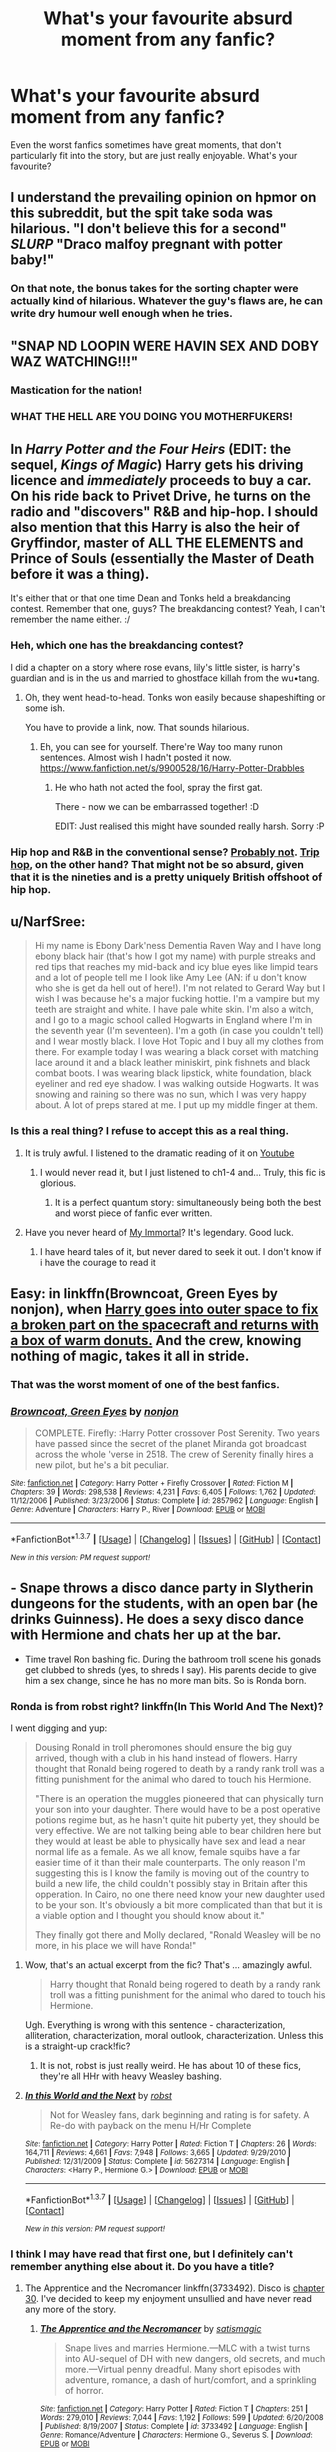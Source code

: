 #+TITLE: What's your favourite absurd moment from any fanfic?

* What's your favourite absurd moment from any fanfic?
:PROPERTIES:
:Author: fan-f-fan
:Score: 13
:DateUnix: 1455662829.0
:DateShort: 2016-Feb-17
:FlairText: Discussion
:END:
Even the worst fanfics sometimes have great moments, that don't particularly fit into the story, but are just really enjoyable. What's your favourite?


** I understand the prevailing opinion on hpmor on this subreddit, but the spit take soda was hilarious. "I don't believe this for a second" /SLURP/ "Draco malfoy pregnant with potter baby!"
:PROPERTIES:
:Author: Seeker0fTruth
:Score: 19
:DateUnix: 1455675181.0
:DateShort: 2016-Feb-17
:END:

*** On that note, the bonus takes for the sorting chapter were actually kind of hilarious. Whatever the guy's flaws are, he can write dry humour well enough when he tries.
:PROPERTIES:
:Author: Kazeto
:Score: 1
:DateUnix: 1455747585.0
:DateShort: 2016-Feb-18
:END:


** "SNAP ND LOOPIN WERE HAVIN SEX AND DOBY WAZ WATCHING!!!"
:PROPERTIES:
:Author: Englishhedgehog13
:Score: 20
:DateUnix: 1455672149.0
:DateShort: 2016-Feb-17
:END:

*** Mastication for the nation!
:PROPERTIES:
:Author: Ihateseatbelts
:Score: 6
:DateUnix: 1455672402.0
:DateShort: 2016-Feb-17
:END:


*** WHAT THE HELL ARE YOU DOING YOU MOTHERFUKERS!
:PROPERTIES:
:Author: derive-dat-ass
:Score: 5
:DateUnix: 1455744481.0
:DateShort: 2016-Feb-18
:END:


** In /Harry Potter and the Four Heirs/ (EDIT: the sequel, /Kings of Magic/) Harry gets his driving licence and /immediately/ proceeds to buy a car. On his ride back to Privet Drive, he turns on the radio and "discovers" R&B and hip-hop. I should also mention that this Harry is also the heir of Gryffindor, master of ALL THE ELEMENTS and Prince of Souls (essentially the Master of Death before it was a thing).

It's either that or that one time Dean and Tonks held a breakdancing contest. Remember that one, guys? The breakdancing contest? Yeah, I can't remember the name either. :/
:PROPERTIES:
:Author: Ihateseatbelts
:Score: 11
:DateUnix: 1455665514.0
:DateShort: 2016-Feb-17
:END:

*** Heh, which one has the breakdancing contest?

I did a chapter on a story where rose evans, lily's little sister, is harry's guardian and is in the us and married to ghostface killah from the wu•tang.
:PROPERTIES:
:Author: viol8er
:Score: 7
:DateUnix: 1455668356.0
:DateShort: 2016-Feb-17
:END:

**** Oh, they went head-to-head. Tonks won easily because shapeshifting or some ish.

You have to provide a link, now. That sounds hilarious.
:PROPERTIES:
:Author: Ihateseatbelts
:Score: 2
:DateUnix: 1455672504.0
:DateShort: 2016-Feb-17
:END:

***** Eh, you can see for yourself. There're Way too many runon sentences. Almost wish I hadn't posted it now. [[https://www.fanfiction.net/s/9900528/16/Harry-Potter-Drabbles]]
:PROPERTIES:
:Author: viol8er
:Score: 2
:DateUnix: 1455673921.0
:DateShort: 2016-Feb-17
:END:

****** He who hath not acted the fool, spray the first gat.

There - now we can be embarrassed together! :D

EDIT: Just realised this might have sounded really harsh. Sorry :P
:PROPERTIES:
:Author: Ihateseatbelts
:Score: 1
:DateUnix: 1455697838.0
:DateShort: 2016-Feb-17
:END:


*** Hip hop and R&B in the conventional sense? [[http://i.imgur.com/ha5Yfyc.gif][Probably not]]. [[https://en.wikipedia.org/wiki/Trip_hop][Trip hop]], on the other hand? That might not be so absurd, given that it is the nineties and is a pretty uniquely British offshoot of hip hop.
:PROPERTIES:
:Author: Zeitgeist84
:Score: 2
:DateUnix: 1455696711.0
:DateShort: 2016-Feb-17
:END:


** u/NarfSree:
#+begin_quote
  Hi my name is Ebony Dark'ness Dementia Raven Way and I have long ebony black hair (that's how I got my name) with purple streaks and red tips that reaches my mid-back and icy blue eyes like limpid tears and a lot of people tell me I look like Amy Lee (AN: if u don't know who she is get da hell out of here!). I'm not related to Gerard Way but I wish I was because he's a major fucking hottie. I'm a vampire but my teeth are straight and white. I have pale white skin. I'm also a witch, and I go to a magic school called Hogwarts in England where I'm in the seventh year (I'm seventeen). I'm a goth (in case you couldn't tell) and I wear mostly black. I love Hot Topic and I buy all my clothes from there. For example today I was wearing a black corset with matching lace around it and a black leather miniskirt, pink fishnets and black combat boots. I was wearing black lipstick, white foundation, black eyeliner and red eye shadow. I was walking outside Hogwarts. It was snowing and raining so there was no sun, which I was very happy about. A lot of preps stared at me. I put up my middle finger at them.
#+end_quote
:PROPERTIES:
:Author: NarfSree
:Score: 10
:DateUnix: 1455699177.0
:DateShort: 2016-Feb-17
:END:

*** Is this a real thing? I refuse to accept this as a real thing.
:PROPERTIES:
:Author: mishystellar
:Score: 1
:DateUnix: 1455755029.0
:DateShort: 2016-Feb-18
:END:

**** It is truly awful. I listened to the dramatic reading of it on [[http://youtu.be/qdv6Q68EutU][Youtube]]
:PROPERTIES:
:Author: Meiyouxiangjiao
:Score: 4
:DateUnix: 1455775629.0
:DateShort: 2016-Feb-18
:END:

***** I would never read it, but I just listened to ch1-4 and... Truly, this fic is glorious.
:PROPERTIES:
:Author: Reichbane
:Score: 1
:DateUnix: 1455808856.0
:DateShort: 2016-Feb-18
:END:

****** It is a perfect quantum story: simultaneously being both the best and worst piece of fanfic ever written.
:PROPERTIES:
:Author: rpeh
:Score: 1
:DateUnix: 1455837407.0
:DateShort: 2016-Feb-19
:END:


**** Have you never heard of [[https://www.fanfiction.net/s/6829556/1/My-Immortal][My Immortal]]? It's legendary. Good luck.
:PROPERTIES:
:Author: ItsOnDVR
:Score: 3
:DateUnix: 1455766182.0
:DateShort: 2016-Feb-18
:END:

***** I have heard tales of it, but never dared to seek it out. I don't know if i have the courage to read it
:PROPERTIES:
:Author: mishystellar
:Score: 2
:DateUnix: 1455774992.0
:DateShort: 2016-Feb-18
:END:


** Easy: in linkffn(Browncoat, Green Eyes by nonjon), when [[/spoiler][Harry goes into outer space to fix a broken part on the spacecraft and returns with a box of warm donuts.]] And the crew, knowing nothing of magic, takes it all in stride.
:PROPERTIES:
:Author: __Pers
:Score: 9
:DateUnix: 1455681239.0
:DateShort: 2016-Feb-17
:END:

*** That was the worst moment of one of the best fanfics.
:PROPERTIES:
:Author: viol8er
:Score: 6
:DateUnix: 1455681321.0
:DateShort: 2016-Feb-17
:END:


*** [[http://www.fanfiction.net/s/2857962/1/][*/Browncoat, Green Eyes/*]] by [[https://www.fanfiction.net/u/649528/nonjon][/nonjon/]]

#+begin_quote
  COMPLETE. Firefly: :Harry Potter crossover Post Serenity. Two years have passed since the secret of the planet Miranda got broadcast across the whole 'verse in 2518. The crew of Serenity finally hires a new pilot, but he's a bit peculiar.
#+end_quote

^{/Site/: [[http://www.fanfiction.net/][fanfiction.net]] *|* /Category/: Harry Potter + Firefly Crossover *|* /Rated/: Fiction M *|* /Chapters/: 39 *|* /Words/: 298,538 *|* /Reviews/: 4,231 *|* /Favs/: 6,405 *|* /Follows/: 1,762 *|* /Updated/: 11/12/2006 *|* /Published/: 3/23/2006 *|* /Status/: Complete *|* /id/: 2857962 *|* /Language/: English *|* /Genre/: Adventure *|* /Characters/: Harry P., River *|* /Download/: [[http://www.p0ody-files.com/ff_to_ebook/ffn-bot/index.php?id=2857962&source=ff&filetype=epub][EPUB]] or [[http://www.p0ody-files.com/ff_to_ebook/ffn-bot/index.php?id=2857962&source=ff&filetype=mobi][MOBI]]}

--------------

*FanfictionBot*^{1.3.7} *|* [[[https://github.com/tusing/reddit-ffn-bot/wiki/Usage][Usage]]] | [[[https://github.com/tusing/reddit-ffn-bot/wiki/Changelog][Changelog]]] | [[[https://github.com/tusing/reddit-ffn-bot/issues/][Issues]]] | [[[https://github.com/tusing/reddit-ffn-bot/][GitHub]]] | [[[https://www.reddit.com/message/compose?to=%2Fu%2Ftusing][Contact]]]

^{/New in this version: PM request support!/}
:PROPERTIES:
:Author: FanfictionBot
:Score: 2
:DateUnix: 1455681249.0
:DateShort: 2016-Feb-17
:END:


** - Snape throws a disco dance party in Slytherin dungeons for the students, with an open bar (he drinks Guinness). He does a sexy disco dance with Hermione and chats her up at the bar.

- Time travel Ron bashing fic. During the bathroom troll scene his gonads get clubbed to shreds (yes, to shreds I say). His parents decide to give him a sex change, since he has no more man bits. So is Ronda born.
:PROPERTIES:
:Author: HP-Shipping
:Score: 9
:DateUnix: 1455685849.0
:DateShort: 2016-Feb-17
:END:

*** Ronda is from robst right? linkffn(In This World And The Next)?

I went digging and yup:

#+begin_quote
  Dousing Ronald in troll pheromones should ensure the big guy arrived, though with a club in his hand instead of flowers. Harry thought that Ronald being rogered to death by a randy rank troll was a fitting punishment for the animal who dared to touch his Hermione.

  "There is an operation the muggles pioneered that can physically turn your son into your daughter. There would have to be a post operative potions regime but, as he hasn't quite hit puberty yet, they should be very effective. We are not talking being able to bear children here but they would at least be able to physically have sex and lead a near normal life as a female. As we all know, female squibs have a far easier time of it than their male counterparts. The only reason I'm suggesting this is I know the family is moving out of the country to build a new life, the child couldn't possibly stay in Britain after this opperation. In Cairo, no one there need know your new daughter used to be your son. It's obviously a bit more complicated than that but it is a viable option and I thought you should know about it."

  They finally got there and Molly declared, "Ronald Weasley will be no more, in his place we will have Ronda!"
#+end_quote
:PROPERTIES:
:Author: DoubleFried
:Score: 2
:DateUnix: 1455710491.0
:DateShort: 2016-Feb-17
:END:

**** Wow, that's an actual excerpt from the fic? That's ... amazingly awful.

#+begin_quote
  Harry thought that Ronald being rogered to death by a randy rank troll was a fitting punishment for the animal who dared to touch his Hermione.
#+end_quote

Ugh. Everything is wrong with this sentence - characterization, alliteration, characterization, moral outlook, characterization. Unless this is a straight-up crack!fic?
:PROPERTIES:
:Author: beta_reader
:Score: 5
:DateUnix: 1455726763.0
:DateShort: 2016-Feb-17
:END:

***** It is not, robst is just really weird. He has about 10 of these fics, they're all HHr with heavy Weasley bashing.
:PROPERTIES:
:Author: DoubleFried
:Score: 2
:DateUnix: 1455727428.0
:DateShort: 2016-Feb-17
:END:


**** [[http://www.fanfiction.net/s/5627314/1/][*/In this World and the Next/*]] by [[https://www.fanfiction.net/u/1451358/robst][/robst/]]

#+begin_quote
  Not for Weasley fans, dark beginning and rating is for safety. A Re-do with payback on the menu H/Hr Complete
#+end_quote

^{/Site/: [[http://www.fanfiction.net/][fanfiction.net]] *|* /Category/: Harry Potter *|* /Rated/: Fiction T *|* /Chapters/: 26 *|* /Words/: 164,711 *|* /Reviews/: 4,661 *|* /Favs/: 7,948 *|* /Follows/: 3,665 *|* /Updated/: 9/29/2010 *|* /Published/: 12/31/2009 *|* /Status/: Complete *|* /id/: 5627314 *|* /Language/: English *|* /Characters/: <Harry P., Hermione G.> *|* /Download/: [[http://www.p0ody-files.com/ff_to_ebook/ffn-bot/index.php?id=5627314&source=ff&filetype=epub][EPUB]] or [[http://www.p0ody-files.com/ff_to_ebook/ffn-bot/index.php?id=5627314&source=ff&filetype=mobi][MOBI]]}

--------------

*FanfictionBot*^{1.3.7} *|* [[[https://github.com/tusing/reddit-ffn-bot/wiki/Usage][Usage]]] | [[[https://github.com/tusing/reddit-ffn-bot/wiki/Changelog][Changelog]]] | [[[https://github.com/tusing/reddit-ffn-bot/issues/][Issues]]] | [[[https://github.com/tusing/reddit-ffn-bot/][GitHub]]] | [[[https://www.reddit.com/message/compose?to=%2Fu%2Ftusing][Contact]]]

^{/New in this version: PM request support!/}
:PROPERTIES:
:Author: FanfictionBot
:Score: 1
:DateUnix: 1455710563.0
:DateShort: 2016-Feb-17
:END:


*** I think I may have read that first one, but I definitely can't remember anything else about it. Do you have a title?
:PROPERTIES:
:Author: ligirl
:Score: 1
:DateUnix: 1455773704.0
:DateShort: 2016-Feb-18
:END:

**** The Apprentice and the Necromancer linkffn(3733492). Disco is [[https://www.fanfiction.net/s/3733492/30/The-Apprentice-and-the-Necromancer][chapter 30]]. I've decided to keep my enjoyment unsullied and have never read any more of the story.
:PROPERTIES:
:Author: HP-Shipping
:Score: 1
:DateUnix: 1455834897.0
:DateShort: 2016-Feb-19
:END:

***** [[http://www.fanfiction.net/s/3733492/1/][*/The Apprentice and the Necromancer/*]] by [[https://www.fanfiction.net/u/620072/satismagic][/satismagic/]]

#+begin_quote
  Snape lives and marries Hermione.---MLC with a twist turns into AU-sequel of DH with new dangers, old secrets, and much more.---Virtual penny dreadful. Many short episodes with adventure, romance, a dash of hurt/comfort, and a sprinkling of horror.
#+end_quote

^{/Site/: [[http://www.fanfiction.net/][fanfiction.net]] *|* /Category/: Harry Potter *|* /Rated/: Fiction T *|* /Chapters/: 251 *|* /Words/: 279,010 *|* /Reviews/: 7,044 *|* /Favs/: 1,192 *|* /Follows/: 599 *|* /Updated/: 6/20/2008 *|* /Published/: 8/19/2007 *|* /Status/: Complete *|* /id/: 3733492 *|* /Language/: English *|* /Genre/: Romance/Adventure *|* /Characters/: Hermione G., Severus S. *|* /Download/: [[http://www.p0ody-files.com/ff_to_ebook/ffn-bot/index.php?id=3733492&source=ff&filetype=epub][EPUB]] or [[http://www.p0ody-files.com/ff_to_ebook/ffn-bot/index.php?id=3733492&source=ff&filetype=mobi][MOBI]]}

--------------

*FanfictionBot*^{1.3.7} *|* [[[https://github.com/tusing/reddit-ffn-bot/wiki/Usage][Usage]]] | [[[https://github.com/tusing/reddit-ffn-bot/wiki/Changelog][Changelog]]] | [[[https://github.com/tusing/reddit-ffn-bot/issues/][Issues]]] | [[[https://github.com/tusing/reddit-ffn-bot/][GitHub]]] | [[[https://www.reddit.com/message/compose?to=%2Fu%2Ftusing][Contact]]]

^{/New in this version: PM request support!/}
:PROPERTIES:
:Author: FanfictionBot
:Score: 1
:DateUnix: 1455835114.0
:DateShort: 2016-Feb-19
:END:


***** [deleted]
:PROPERTIES:
:Score: 1
:DateUnix: 1455853464.0
:DateShort: 2016-Feb-19
:END:

****** u/HP-Shipping:
#+begin_quote
  I abandoned that one before reaching the end too
#+end_quote

What!? You didn't read all *251* chapters?
:PROPERTIES:
:Author: HP-Shipping
:Score: 1
:DateUnix: 1455855722.0
:DateShort: 2016-Feb-19
:END:


** "Well, that's clearly not enough to get all the way down," said Tonks as I paid no attention to the bush between her legs as it flashed different colors.
:PROPERTIES:
:Author: Almavet
:Score: 5
:DateUnix: 1455684917.0
:DateShort: 2016-Feb-17
:END:


** The part in Partially Kissed Hero when Harry, Hermione and Luna attempt to kill Dumbledore with an Imperiused Malfoy, who was armed with a poisoned chicken bone.
:PROPERTIES:
:Author: Chienkaiba
:Score: 5
:DateUnix: 1455685868.0
:DateShort: 2016-Feb-17
:END:


** Harry kills a Jabberwocky while Luna plays through the fire and the flames.
:PROPERTIES:
:Score: 3
:DateUnix: 1455743831.0
:DateShort: 2016-Feb-18
:END:


** In some dark Harry/OC insert fic with an really overpowered protagonist, the protagonist is annoyed with the idiocy of the triwiuard tournament, and solves the third task in a rather unique way: by dropping a muggle handgrenade into the cup, blowing up the person waiting at the other end for the arrival of the champion.
:PROPERTIES:
:Author: fan-f-fan
:Score: 3
:DateUnix: 1455663013.0
:DateShort: 2016-Feb-17
:END:

*** Assuming the portkey only needs to be touched by something, and not a person to send it off, that's crazy enough to work. But I can see a person dropping in the grenade, the cup not going anywhere, and then having to touch the cup to send the grenade to Voldemort, blowing themselves up as well on arrival. Or maybe en route, and there ends up a narrow swath of destruction and a wet red line a hundred kilometers long.
:PROPERTIES:
:Author: bloopenstein
:Score: 9
:DateUnix: 1455676108.0
:DateShort: 2016-Feb-17
:END:

**** I'm imagining Columbia's reentry but with bits of wizard instead of space shuttle
:PROPERTIES:
:Author: ArguingPizza
:Score: 3
:DateUnix: 1455688156.0
:DateShort: 2016-Feb-17
:END:


** From Dimension Hopping For Beginners, chapter 2.

#+begin_quote
  "Of course," Harry explained. "All this power doesn't do me a lick of good if I don't know ho to use it."

  A.K. just shook his head at how stupid Harry Potters can be. "Err... you mind if I give something a try?"

  Harry smiled. "Go ahead."

  "Avada Kedavra!" A.K. snapped out with his wand aimed at Harry.

  Harry just smiled and watched the spell smack into his chest and bounce off with a high­ pitched clink. It dissipated in a small shower of green sparks when it fell to the ground in front of Harry. Harry grinned, "Doesn't even tickle anymore."

  A.K. smiled and sat back down enjoying his scotch. "Alright. */Please continue with your fascinating and refreshingly original tale./*"
#+end_quote

(emphasis added)

linkffn(dimension hopping for beginners)
:PROPERTIES:
:Score: 3
:DateUnix: 1455687390.0
:DateShort: 2016-Feb-17
:END:

*** Is...is the Killing Curse a humanized character in this?
:PROPERTIES:
:Author: ArguingPizza
:Score: 4
:DateUnix: 1455688268.0
:DateShort: 2016-Feb-17
:END:

**** Erm, not quite. [[/spoiler][AK is the nom de guerre of the titular dimension hopper]]
:PROPERTIES:
:Score: 4
:DateUnix: 1455688485.0
:DateShort: 2016-Feb-17
:END:


**** To expand on what KeriRussellBrand wrote: [[/spoiler]["The dimension-jumping Harry got this as a nickname due to going to way too many universes where he found those universes' Harrys mid-coitus or post-coitus in some bad pairing, and after being asked for his name right after his arrival he replied with “Avada Kedavra” which a given universe's Harry with the now dead lover shortened to “AK”."]]

To be fair, though, after seeing himself x Draco that plays out as if a teenage girl wrote the script, going for the extreme is understandable even if not justified.
:PROPERTIES:
:Author: Kazeto
:Score: 2
:DateUnix: 1455747417.0
:DateShort: 2016-Feb-18
:END:


*** [[http://www.fanfiction.net/s/2829366/1/][*/Dimension Hopping for Beginners/*]] by [[https://www.fanfiction.net/u/649528/nonjon][/nonjon/]]

#+begin_quote
  COMPLETE. In the heat of the battle, he swore a blood oath to defeat Voldemort in every form. But when you factor in his understanding and abilities to travel to alternate dimensions, it presented the sort of problem only a Harry Potter could have.
#+end_quote

^{/Site/: [[http://www.fanfiction.net/][fanfiction.net]] *|* /Category/: Harry Potter *|* /Rated/: Fiction M *|* /Chapters/: 10 *|* /Words/: 56,035 *|* /Reviews/: 1,085 *|* /Favs/: 2,595 *|* /Follows/: 811 *|* /Updated/: 3/13/2006 *|* /Published/: 3/4/2006 *|* /Status/: Complete *|* /id/: 2829366 *|* /Language/: English *|* /Genre/: Parody/Adventure *|* /Characters/: Harry P. *|* /Download/: [[http://www.p0ody-files.com/ff_to_ebook/ffn-bot/index.php?id=2829366&source=ff&filetype=epub][EPUB]] or [[http://www.p0ody-files.com/ff_to_ebook/ffn-bot/index.php?id=2829366&source=ff&filetype=mobi][MOBI]]}

--------------

*FanfictionBot*^{1.3.7} *|* [[[https://github.com/tusing/reddit-ffn-bot/wiki/Usage][Usage]]] | [[[https://github.com/tusing/reddit-ffn-bot/wiki/Changelog][Changelog]]] | [[[https://github.com/tusing/reddit-ffn-bot/issues/][Issues]]] | [[[https://github.com/tusing/reddit-ffn-bot/][GitHub]]] | [[[https://www.reddit.com/message/compose?to=%2Fu%2Ftusing][Contact]]]

^{/New in this version: PM request support!/}
:PROPERTIES:
:Author: FanfictionBot
:Score: 2
:DateUnix: 1455687432.0
:DateShort: 2016-Feb-17
:END:


** Hedwig doing the cha-cha while reading James Bond books. Ravenclaw common room. Can't remember the story.
:PROPERTIES:
:Author: sfjoellen
:Score: 2
:DateUnix: 1455745202.0
:DateShort: 2016-Feb-18
:END:


** in either sunrise or sunset by bobmin, Arthur repairs the Rosetta Stone to like new. Hermione's reaction.
:PROPERTIES:
:Author: sfjoellen
:Score: 1
:DateUnix: 1455695204.0
:DateShort: 2016-Feb-17
:END:


** Basically the whole of of [[https://www.fanfiction.net/s/1995083/2/][Chapter 2]] of the Stargate crossover /Crumpets Aren't My Style/. It might not be the best written story, but this chapter had me laughing. General O'Neill gets captured by the Death Eaters and puts on his best sarcastic attitude for Bellatrix, and then later, Voldemort, all the while being repeatedly Cruciatused:

#+begin_quote
  The creature held up his hand, palm up, and suddenly O'Neil's zat appeared in it. "Who gave you this?"

  "Santa Claus?"

  Apparently that was not the response he was looking for. The creature suddenly had one of those stick weapons in its hand. "Crucio!" he hissed.
#+end_quote

...

#+begin_quote
  The red eyed creature was still staring at him.

  "You don't happen to work for Anubis do you?" O'Neil asked.

  The creature didn't respond.

  "It's just that you have a very similar vibe. And fashion sense. Maybe you just buy from the same catalogue."

  "/Crucio!/"
#+end_quote
:PROPERTIES:
:Score: 1
:DateUnix: 1455717066.0
:DateShort: 2016-Feb-17
:END:
